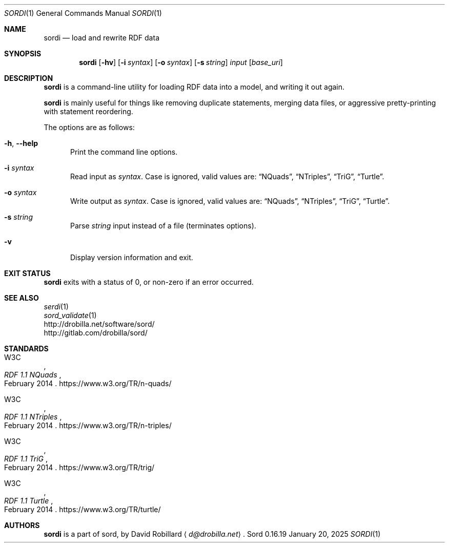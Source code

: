 .\" # Copyright 2011-2022 David Robillard <d@drobilla.net>
.\" # SPDX-License-Identifier: ISC
.Dd January 20, 2025
.Dt SORDI 1
.Os Sord 0.16.19
.Sh NAME
.Nm sordi
.Nd load and rewrite RDF data
.Sh SYNOPSIS
.Nm sordi
.Op Fl hv
.Op Fl i Ar syntax
.Op Fl o Ar syntax
.Op Fl s Ar string
.Ar input
.Op Ar base_uri
.Sh DESCRIPTION
.Nm
is a command-line utility for loading RDF data into a model,
and writing it out again.
.Pp
.Nm
is mainly useful for things like removing duplicate statements,
merging data files,
or aggressive pretty-printing with statement reordering.
.Pp
The options are as follows:
.Pp
.Bl -tag -compact -width 3n
.It Fl h , Fl Fl help
Print the command line options.
.Pp
.It Fl i Ar syntax
Read input as
.Ar syntax .
Case is ignored, valid values are:
.Dq NQuads ,
.Dq NTriples ,
.Dq TriG ,
.Dq Turtle .
.Pp
.It Fl o Ar syntax
Write output as
.Ar syntax .
Case is ignored, valid values are:
.Dq NQuads ,
.Dq NTriples ,
.Dq TriG ,
.Dq Turtle .
.Pp
.It Fl s Ar string
Parse
.Ar string
input instead of a file (terminates options).
.Pp
.It Fl v
Display version information and exit.
.El
.Sh EXIT STATUS
.Nm
exits with a status of 0, or non-zero if an error occurred.
.Sh SEE ALSO
.Bl -item -compact
.It
.Xr serdi 1
.It
.Xr sord_validate 1
.It
.Lk http://drobilla.net/software/sord/
.It
.Lk http://gitlab.com/drobilla/sord/
.El
.Sh STANDARDS
.Bl -item
.It
.Rs
.%A W3C
.%T RDF 1.1 NQuads
.%D February 2014
.Re
.Lk https://www.w3.org/TR/n-quads/
.It
.Rs
.%A W3C
.%D February 2014
.%T RDF 1.1 NTriples
.Re
.Lk https://www.w3.org/TR/n-triples/
.It
.Rs
.%A W3C
.%T RDF 1.1 TriG
.%D February 2014
.Re
.Lk https://www.w3.org/TR/trig/
.It
.Rs
.%A W3C
.%D February 2014
.%T RDF 1.1 Turtle
.Re
.Lk https://www.w3.org/TR/turtle/
.El
.Sh AUTHORS
.Nm
is a part of sord, by
.An David Robillard
.Aq Mt d@drobilla.net .
